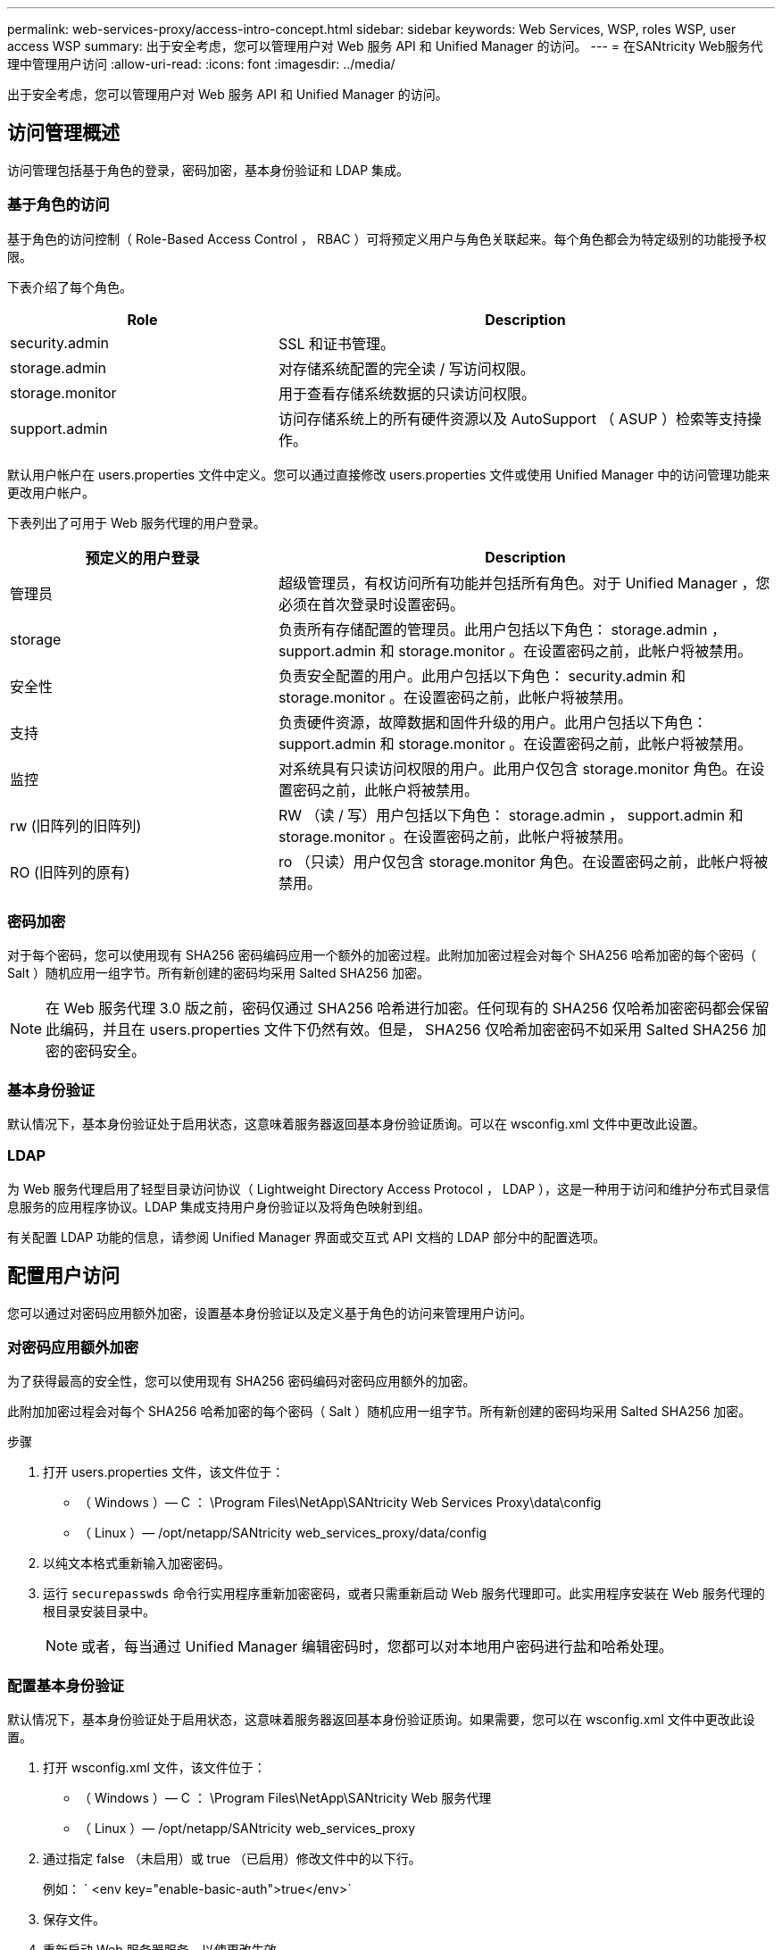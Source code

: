 ---
permalink: web-services-proxy/access-intro-concept.html 
sidebar: sidebar 
keywords: Web Services, WSP, roles WSP, user access WSP 
summary: 出于安全考虑，您可以管理用户对 Web 服务 API 和 Unified Manager 的访问。 
---
= 在SANtricity Web服务代理中管理用户访问
:allow-uri-read: 
:icons: font
:imagesdir: ../media/


[role="lead"]
出于安全考虑，您可以管理用户对 Web 服务 API 和 Unified Manager 的访问。



== 访问管理概述

访问管理包括基于角色的登录，密码加密，基本身份验证和 LDAP 集成。



=== 基于角色的访问

基于角色的访问控制（ Role-Based Access Control ， RBAC ）可将预定义用户与角色关联起来。每个角色都会为特定级别的功能授予权限。

下表介绍了每个角色。

[cols="35h,~"]
|===
| Role | Description 


 a| 
security.admin
 a| 
SSL 和证书管理。



 a| 
storage.admin
 a| 
对存储系统配置的完全读 / 写访问权限。



 a| 
storage.monitor
 a| 
用于查看存储系统数据的只读访问权限。



 a| 
support.admin
 a| 
访问存储系统上的所有硬件资源以及 AutoSupport （ ASUP ）检索等支持操作。

|===
默认用户帐户在 users.properties 文件中定义。您可以通过直接修改 users.properties 文件或使用 Unified Manager 中的访问管理功能来更改用户帐户。

下表列出了可用于 Web 服务代理的用户登录。

[cols="35h,~"]
|===
| 预定义的用户登录 | Description 


 a| 
管理员
 a| 
超级管理员，有权访问所有功能并包括所有角色。对于 Unified Manager ，您必须在首次登录时设置密码。



 a| 
storage
 a| 
负责所有存储配置的管理员。此用户包括以下角色： storage.admin ， support.admin 和 storage.monitor 。在设置密码之前，此帐户将被禁用。



 a| 
安全性
 a| 
负责安全配置的用户。此用户包括以下角色： security.admin 和 storage.monitor 。在设置密码之前，此帐户将被禁用。



 a| 
支持
 a| 
负责硬件资源，故障数据和固件升级的用户。此用户包括以下角色： support.admin 和 storage.monitor 。在设置密码之前，此帐户将被禁用。



 a| 
监控
 a| 
对系统具有只读访问权限的用户。此用户仅包含 storage.monitor 角色。在设置密码之前，此帐户将被禁用。



 a| 
rw (旧阵列的旧阵列)
 a| 
RW （读 / 写）用户包括以下角色： storage.admin ， support.admin 和 storage.monitor 。在设置密码之前，此帐户将被禁用。



 a| 
RO (旧阵列的原有)
 a| 
ro （只读）用户仅包含 storage.monitor 角色。在设置密码之前，此帐户将被禁用。

|===


=== 密码加密

对于每个密码，您可以使用现有 SHA256 密码编码应用一个额外的加密过程。此附加加密过程会对每个 SHA256 哈希加密的每个密码（ Salt ）随机应用一组字节。所有新创建的密码均采用 Salted SHA256 加密。


NOTE: 在 Web 服务代理 3.0 版之前，密码仅通过 SHA256 哈希进行加密。任何现有的 SHA256 仅哈希加密密码都会保留此编码，并且在 users.properties 文件下仍然有效。但是， SHA256 仅哈希加密密码不如采用 Salted SHA256 加密的密码安全。



=== 基本身份验证

默认情况下，基本身份验证处于启用状态，这意味着服务器返回基本身份验证质询。可以在 wsconfig.xml 文件中更改此设置。



=== LDAP

为 Web 服务代理启用了轻型目录访问协议（ Lightweight Directory Access Protocol ， LDAP ），这是一种用于访问和维护分布式目录信息服务的应用程序协议。LDAP 集成支持用户身份验证以及将角色映射到组。

有关配置 LDAP 功能的信息，请参阅 Unified Manager 界面或交互式 API 文档的 LDAP 部分中的配置选项。



== 配置用户访问

您可以通过对密码应用额外加密，设置基本身份验证以及定义基于角色的访问来管理用户访问。



=== 对密码应用额外加密

为了获得最高的安全性，您可以使用现有 SHA256 密码编码对密码应用额外的加密。

此附加加密过程会对每个 SHA256 哈希加密的每个密码（ Salt ）随机应用一组字节。所有新创建的密码均采用 Salted SHA256 加密。

.步骤
. 打开 users.properties 文件，该文件位于：
+
** （ Windows ）— C ： \Program Files\NetApp\SANtricity Web Services Proxy\data\config
** （ Linux ）— /opt/netapp/SANtricity web_services_proxy/data/config


. 以纯文本格式重新输入加密密码。
. 运行 `securepasswds` 命令行实用程序重新加密密码，或者只需重新启动 Web 服务代理即可。此实用程序安装在 Web 服务代理的根目录安装目录中。
+

NOTE: 或者，每当通过 Unified Manager 编辑密码时，您都可以对本地用户密码进行盐和哈希处理。





=== 配置基本身份验证

默认情况下，基本身份验证处于启用状态，这意味着服务器返回基本身份验证质询。如果需要，您可以在 wsconfig.xml 文件中更改此设置。

. 打开 wsconfig.xml 文件，该文件位于：
+
** （ Windows ）— C ： \Program Files\NetApp\SANtricity Web 服务代理
** （ Linux ）— /opt/netapp/SANtricity web_services_proxy


. 通过指定 false （未启用）或 true （已启用）修改文件中的以下行。
+
例如： ` <env key="enable-basic-auth">true</env>`

. 保存文件。
. 重新启动 Web 服务器服务，以使更改生效。




=== 配置基于角色的访问

要限制用户对特定功能的访问，您可以修改为每个用户帐户指定的角色。

Web 服务代理包括基于角色的访问控制（ Role-Based Access Control ， RBAC ），其中的角色与预定义的用户相关联。每个角色都会为特定级别的功能授予权限。您可以通过直接修改 users.properties 文件来更改分配给用户帐户的角色。


NOTE: 您也可以使用 Unified Manager 中的访问管理来更改用户帐户。有关详细信息，请参见 Unified Manager 提供的联机帮助。

.步骤
. 打开 users.properties 文件，该文件位于：
+
** （ Windows ）— C ： \Program Files\NetApp\SANtricity Web Services Proxy\data\config
** （ Linux ）— /opt/netapp/SANtricity web_services_proxy/data/config


. 找到要修改的用户帐户所在的行（存储，安全性，监控，支持， RW ， 或 ro ）。
+

NOTE: 请勿修改管理员用户。这是一个超级用户，可以访问所有功能。

. 根据需要添加或删除指定的角色。
+
角色包括：

+
** security.admin — SSL 和证书管理。
** storage.admin —对存储系统配置的完全读 / 写访问权限。
** storage.monitor —用于查看存储系统数据的只读访问权限。
** support.admin —访问存储系统上的所有硬件资源以及 AutoSupport （ ASUP ）检索等支持操作。
+

NOTE: 包括管理员在内的所有用户都需要 storage.monitor 角色。



. 保存文件。

